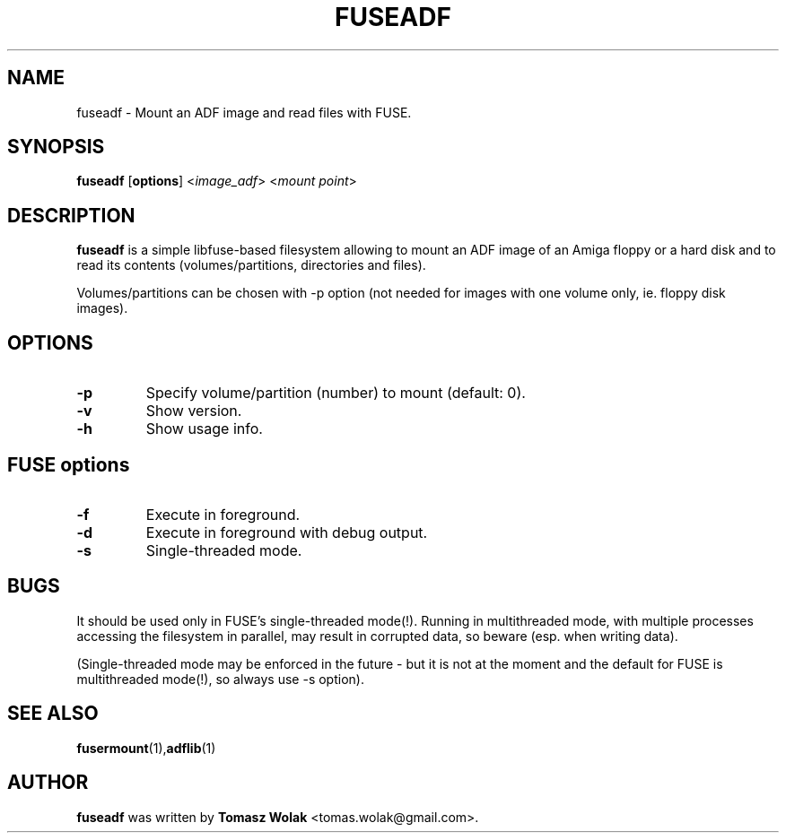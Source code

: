 .TH FUSEADF 1 "Nov 2022"
.SH NAME
fuseadf \- Mount an ADF image and read files with FUSE.
.SH SYNOPSIS
.B fuseadf
[\fBoptions\fR] <\fIimage_adf\fR> <\fImount point\fR>
.SH DESCRIPTION
\fBfuseadf\fR is a simple libfuse-based filesystem allowing to mount
an ADF image of an Amiga floppy or a hard disk and to read its contents
(volumes/partitions, directories and files).
.PP
Volumes/partitions can be chosen with -p option (not needed for images with
one volume only, ie. floppy disk images).
.
.SH OPTIONS
.TP
.B \-p
Specify volume/partition (number) to mount (default: 0).
.TP
.B \-v
Show version.
.TP
.B \-h
Show usage info.
.SH FUSE options
.TP
.B \-f
Execute in foreground.
.TP
.B \-d
Execute in foreground with debug output.
.TP
.B \-s
Single-threaded mode.
.SH BUGS
It should be used only in FUSE's single-threaded mode(!). Running in
multithreaded mode, with multiple processes accessing the filesystem in
parallel, may result in corrupted data, so beware (esp. when writing data).

(Single-threaded mode may be enforced in the future - but it is not at
the moment and the default for FUSE is multithreaded mode(!), so always
use -s option).
.SH SEE ALSO
.BR fusermount (1), adflib (1)
.SH AUTHOR
\fBfuseadf\fR was written by \fBTomasz Wolak\fR <tomas.wolak@gmail.com>.
.PP
